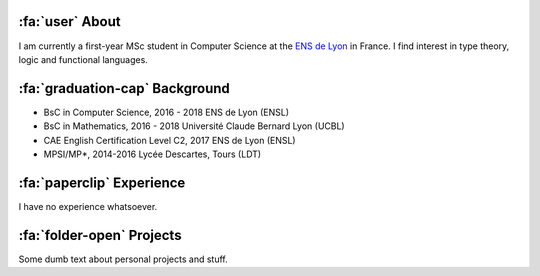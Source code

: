 .. meta::
   :title: About
   :description: About me
   :keywords: lucas escot, ENS, lyon, computer, science


:fa:`user` About
----------------

I am currently a first-year MSc student in Computer Science at the `ENS de Lyon <https://ens-lyon.fr>`_ in France.
I find interest in type theory, logic and functional languages.


:fa:`graduation-cap` Background
-------------------------------

- BsC in Computer Science, 2016 - 2018
  ENS de Lyon (ENSL)

- BsC in Mathematics, 2016 - 2018
  Université Claude Bernard Lyon (UCBL)

- CAE English Certification Level C2, 2017
  ENS de Lyon (ENSL)

- MPSI/MP*, 2014-2016
  Lycée Descartes, Tours (LDT)


:fa:`paperclip` Experience
--------------------------

I have no experience whatsoever.


:fa:`folder-open` Projects
--------------------------

Some dumb text about personal projects and stuff.
